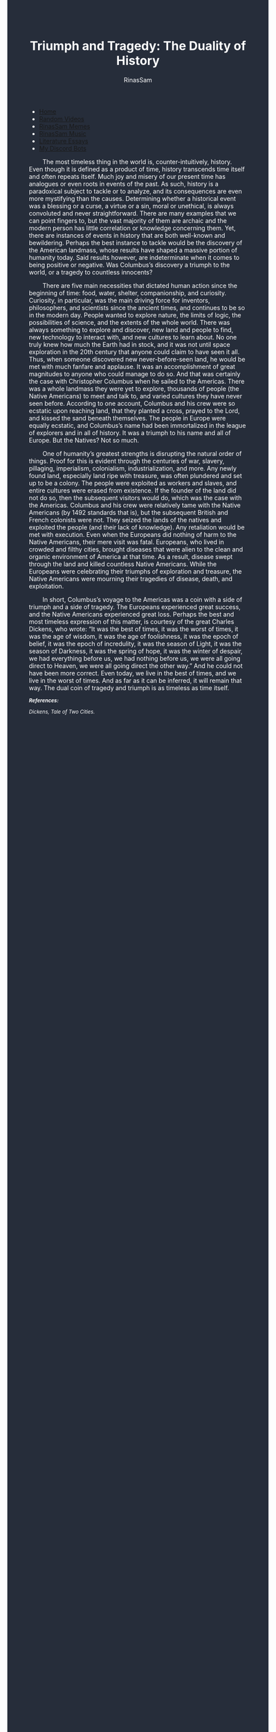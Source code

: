#+TITLE: Triumph and Tragedy: The Duality of History
#+DESCRIPTION: An Essay on History
#+AUTHOR: RinasSam
#+EMAIL: samkhaldoon2006@gmail.com
#+OPTIONS: ^:{}
#+OPTIONS: toc:nil
#+OPTIONS: num:nil
#+OPTIONS: \n:nil
#+OPTIONS: timestamp:nil
#+BEGIN_EXPORT html
<body style="background-color:#262d3a; color: white; margin-left: 225px;">

<head>
        <meta charset="UTF-8">
        <title>Literature Essays</title>
        <link rel="stylesheet" href="/styles.css">
    </head>

<nav>
            <ul>
                <li><a href="/">Home</a></li>
                <li><a href="/video_memes.html">Random Videos</a></li>
                <li><a href="/rinassam_memes.html">RinasSam Memes</a></li>
                <li><a href="/music.html">RinasSam Music</a></li>
                <li class="active"><a href="/essays.html">Literature Essays</a></li>
                <li><a href="/discord_bots.html">My Discord Bots</a></li>
                <img src="/images/RinasSam Logo.png" alt="RinasSam Logo" align="left" height=169 border="0px">
            </ul>
</nav>

#+END_EXPORT

\nbsp{}\nbsp{}\nbsp{}\nbsp{}\nbsp{}\nbsp{}\nbsp{}\nbsp{}The most timeless thing in the world is, counter-intuitively, history. Even though it is defined as a product of time, history transcends time itself and often repeats itself. Much joy and misery of our present time has analogues or even roots in events of the past. As such, history is a paradoxical subject to tackle or to analyze, and its consequences are even more mystifying than the causes. Determining whether a historical event was a blessing or a curse, a virtue or a sin, moral or unethical, is always convoluted and never straightforward. There are many examples that we can point fingers to, but the vast majority of them are archaic and the modern person has little correlation or knowledge concerning them. Yet, there are instances of events in history that are both well-known and bewildering. Perhaps the best instance to tackle would be the discovery of the American landmass, whose results have shaped a massive portion of humanity today. Said results however, are indeterminate when it comes to being positive or negative. Was Columbus’s discovery a triumph to the world, or a tragedy to countless innocents?

\nbsp{}\nbsp{}\nbsp{}\nbsp{}\nbsp{}\nbsp{}\nbsp{}\nbsp{}There are five main necessities that dictated human action since the beginning of time: food, water, shelter, companionship, and curiosity. Curiosity, in particular, was the main driving force for inventors, philosophers, and scientists since the ancient times, and continues to be so in the modern day. People wanted to explore nature, the limits of logic, the possibilities of science, and the extents of the whole world. There was always something to explore and discover, new land and people to find, new technology to interact with, and new cultures to learn about. No one truly knew how much the Earth had in stock, and it was not until space exploration in the 20th century that anyone could claim to have seen it all. Thus, when someone discovered new never-before-seen land, he would be met with much fanfare and applause. It was an accomplishment of great magnitudes to anyone who could manage to do so. And that was certainly the case with Christopher Columbus when he sailed to the Americas. There was a whole landmass they were yet to explore, thousands of people (the Native Americans) to meet and talk to, and varied cultures they have never seen before. According to one account, Columbus and his crew were so ecstatic upon reaching land, that they planted a cross, prayed to the Lord, and kissed the sand beneath themselves. The people in Europe were equally ecstatic, and Columbus’s name had been immortalized in the league of explorers and in all of history. It was a triumph to his name and all of Europe. But the Natives? Not so much.


\nbsp{}\nbsp{}\nbsp{}\nbsp{}\nbsp{}\nbsp{}\nbsp{}\nbsp{}One of humanity’s greatest strengths is disrupting the natural order of things. Proof for this is evident through the centuries of war, slavery, pillaging, imperialism, colonialism, industrialization, and more. Any newly found land, especially land ripe with treasure, was often plundered and set up to be a colony. The people were exploited as workers and slaves, and entire cultures were erased from existence. If the founder of the land did not do so, then the subsequent visitors would do, which was the case with the Americas. Columbus and his crew were relatively tame with the Native Americans (by 1492 standards that is), but the subsequent British and French colonists were not. They seized the lands of the natives and exploited the people (and their lack of knowledge). Any retaliation would be met with execution. Even when the Europeans did nothing of harm to the Native Americans, their mere visit was fatal. Europeans, who lived in crowded and filthy cities, brought diseases that were alien to the clean and organic environment of America at that time. As a result, disease swept through the land and killed countless Native Americans. While the Europeans were celebrating their triumphs of exploration and treasure, the Native Americans were mourning their tragedies of disease, death, and exploitation.


\nbsp{}\nbsp{}\nbsp{}\nbsp{}\nbsp{}\nbsp{}\nbsp{}\nbsp{}In short, Columbus’s voyage to the Americas was a coin with a side of triumph and a side of tragedy. The Europeans experienced great success, and the Native Americans experienced great loss. Perhaps the best and most timeless expression of this matter, is courtesy of the great Charles Dickens, who wrote:
“It was the best of times, it was the worst of times,
it was the age of wisdom, it was the age of foolishness,
it was the epoch of belief, it was the epoch of incredulity,
it was the season of Light, it was the season of Darkness,
it was the spring of hope, it was the winter of despair,
we had everything before us, we had nothing before us,
we were all going direct to Heaven, we were all going direct the other way.”
And he could not have been more correct. Even today, we live in the best of times, and we live in the worst of times. And as far as it can be inferred, it will remain that way. The dual coin of tragedy and triumph is as timeless as time itself.

#+BEGIN_EXPORT html
<sup><i>
#+END_EXPORT
*References:*

Dickens, Tale of Two Cities.
#+BEGIN_EXPORT html
</i>
</sup>
#+END_EXPORT
